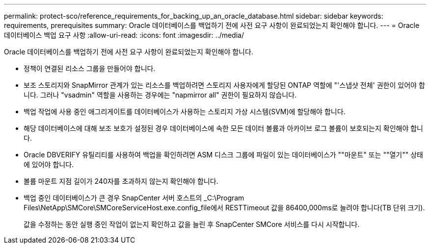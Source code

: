 ---
permalink: protect-sco/reference_requirements_for_backing_up_an_oracle_database.html 
sidebar: sidebar 
keywords: requirements, prerequisites 
summary: Oracle 데이터베이스를 백업하기 전에 사전 요구 사항이 완료되었는지 확인해야 합니다. 
---
= Oracle 데이터베이스 백업 요구 사항
:allow-uri-read: 
:icons: font
:imagesdir: ../media/


[role="lead"]
Oracle 데이터베이스를 백업하기 전에 사전 요구 사항이 완료되었는지 확인해야 합니다.

* 정책이 연결된 리소스 그룹을 만들어야 합니다.
* 보조 스토리지와 SnapMirror 관계가 있는 리소스를 백업하려면 스토리지 사용자에게 할당된 ONTAP 역할에 "'스냅샷 전체' 권한이 있어야 합니다. 그러나 "vsadmin" 역할을 사용하는 경우에는 "napmirror all" 권한이 필요하지 않습니다.
* 백업 작업에 사용 중인 애그리게이트를 데이터베이스가 사용하는 스토리지 가상 시스템(SVM)에 할당해야 합니다.
* 해당 데이터베이스에 대해 보조 보호가 설정된 경우 데이터베이스에 속한 모든 데이터 볼륨과 아카이브 로그 볼륨이 보호되는지 확인해야 합니다.
* Oracle DBVERIFY 유틸리티를 사용하여 백업을 확인하려면 ASM 디스크 그룹에 파일이 있는 데이터베이스가 ""마운트" 또는 ""열기"" 상태에 있어야 합니다.
* 볼륨 마운트 지점 길이가 240자를 초과하지 않는지 확인해야 합니다.
* 백업 중인 데이터베이스가 큰 경우 SnapCenter 서버 호스트의 _C:\Program Files\NetApp\SMCore\SMCoreServiceHost.exe.config_file에서 RESTTimeout 값을 86400,000ms로 늘려야 합니다(TB 단위 크기).
+
값을 수정하는 동안 실행 중인 작업이 없는지 확인하고 값을 늘린 후 SnapCenter SMCore 서비스를 다시 시작합니다.


